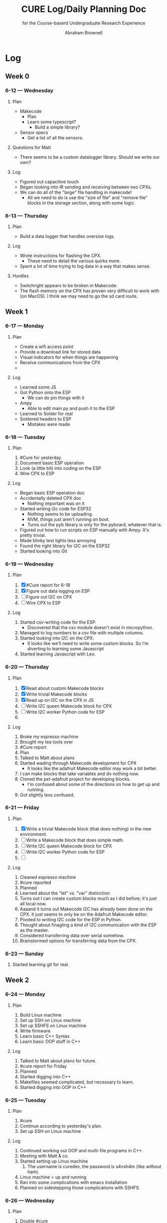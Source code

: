 #+TITLE: CURE Log/Daily Planning Doc
#+SUBTITLE: for the Course-baserd Undergraduate Research Experience

#+AUTHOR: Abraham Brownell
* Log
** Week 0
*** 6-12 --- Wednesday
**** Plan
- Makecode
  - Plan
  - Learn some typescript?
    - Build a simple library?
- Sensor specs
  - Get a list of all the sensors.
**** Questions for Matt
- There seems to be a custom datalogger library. Should we write our own? 
**** Log
- Figured out capacitive touch
- Began looking into IR sending and receiving between two CPXs.
- We can do all of the "large" file handling in makecode!
  - All we need to do is use the "size of file" and "remove file" blocks in the storage section, along with some logic.
*** 6-13 --- Thursday
**** Plan
- Build a data logger that handles oversize logs.
**** Log
- Wrote instructions for flashing the CPX.
  - These need to detail the various quirks more.
- Spent a lot of time trying to log data in a way that makes sense.
**** Hurdles
- Switchright appears to be broken in Makecode.
- The flash memory on the CPX has proven very difficult to work with (on MacOS). I think we may need to go the sd card route.
** Week 1
*** 6-17 --- Monday
**** Plan
- Create a wifi access point
- Provide a download link for stored data
- Visual indicators for when things are happening
- Receive communications from the CPX
- 
**** Log
- Learned some JS
- Got Python onto the ESP
  - We can do pin things with it
- Ampy
  - Able to edit main.py and push it to the ESP
- Learned to Solder for real
- Soldered headers to ESP
  - Mistakes were made
*** 6-18 --- Tuesday
**** Plan 
1) #Cure for yesterday
2) Document basic ESP operation
3) Look (a little bit) into coding on the ESP
4) Wire CPX to ESP
**** Log
- Began basic ESP operation doc
- Accidentally deleted CPX doc
  - Nothing important was on it
- Started writing i2c code for ESP32
  - Nothing seems to be uploading.
  - NVM, things just aren't running on boot.
  - Turns out the pyb library is only for the pyboard, whatever that is.
- Figured out how to run scripts on ESP manually with Ampy. It's pretty trivial.
- Made blinky test lights less annoying
- Found the right library for I2C on the ESP32
- Started looking into Git

*** 6-19 --- Wednesday
**** Plan
1) [X] #Cure report for 6-18
2) [X] Figure out data logging on ESP
3) [ ] Figure out I2C on CPX
4) [ ] Wire CPX to ESP

**** Log
1) Started csv-writing code for the ESP.
   - Discovered that the csv module doesn't exist in micropython.
2) Managed to log numbers to a csv file with multiple columns.
3) Started looking into I2C on the CPX.
   - It looks like we'll need to write some custom blocks. So I'm diverting to learning some Javascript
4) Started learning Javascript with Leo.
*** 6-20 --- Thursday
**** Plan
1) [X] Read about custom Makecode blocks
2) [X] Write trivial Makecode blocks
3) [X] Read up on I2C on the CPX in JS
4) [ ] Write I2C queen Makecode block for CPX
5) [ ] Write I2C worker Python code for ESP
6) 
**** Log
1) Broke my espresso machine
2) Brought my tea tools over
3) #Cure report
4) Plan
5) Talked to Matt about plans
6) Started wading through Makecode development for CPX
   - It looks like the adafruit Makecode editor may work a bit better.
7) I can make blocks that take variables and do nothing now.
8) Cloned the pxt-adafruit project for developing blocks.
   - I'm confused about some of the directions on how to get up and running.
9) Got slightly less confused.
*** 6-21 --- Friday
**** Plan
1) [X] Write a trivial Makecode block (that does nothing) in the new environment.
2) [ ] Write a Makecode block that does simple math.
3) [ ] Write I2C queen Makecode block for CPX
4) [ ] Write I2C worker Python code for ESP
5) [ ] 
**** Log
1) Cleaned espresso machine
2) #cure reported
3) Planned
4) Learned about the "let" vs. "var" distinction
5) Turns out I can create custom blocks much as I did before; it's just all local now.
6) Aaaand it turns out Makecode I2C has already been done on the CPX. It just seems to only be on the Adafruit Makecode editor.
7) Pivoted to writing I2C code for the ESP in Python.
8) Thought about finagling a kind of I2C communication with the ESP as the master.
9) Considered transferring data over serial somehow.
10) Brainstormed options for transferring data from the CPX.
*** 6-23 --- Sunday
1) Started learning git for real.
** Week 2
*** 6-24 --- Monday
**** Plan
1) Build Linux machine
2) Set up SSH on Linux machine
3) Set up SSHFS on Linux machine
4) Write firmware
5) Learn basic C++ Syntax
6) Learn basic OOP stuff in C++
**** Log
1) Talked to Matt about plans for future.
2) #cure report for Friday
3) Planned
4) Started digging into C++
5) Makefiles seemed complicated, but necessary to learn.
6) Started digging into OOP in C++
*** 6-25 --- Tuesday
**** Plan
1) #cure
2) Continue according to yesterday's plan.
3) Set up SSH on Linux machine
**** Log
1) Continued working out OOP and multi-file programs in C++.
2) Meeting with Matt & co.
3) Started setting up Linux machine
   1) The username is curedev, the password is s4nsh4m (like without ham).
4) Linux machine = up and running
5) Ran into some complications with emacs installation
6) Planned on sidestepping those complications with SSHFS.
*** 6-26 --- Wednesday
**** Plan
1) Double #cure
2) Sidestep emacs install issue by using SSHFS
3) Get the necessary toolkit
**** Log
1) #cure + backlog
2) Got SSHFS working on both machines.
3) Found the NINA firmware source code.
4) Found the ESP32 toolchain
5) Set up ESP toolchain
6) Set up nina-fw
7) SSHFS keeps crashing my Mac
8) SSHFS crashing issue resolved. For now.
**** Questions
1) How should I manage the python virtual environments on my computer? Should I just run everything off of the Ubuntu machine?
*** 6-27 --- Thursday
**** Plan
1) Hello world
2) Look over SPI code for ESP
3) Try Matt's firmware
4) Make sure examples from Matt work
**** Log
1) Read some of the docs for nina-fw and the toolchain
2) Broke Spacemacs
3) Talked to Matt
4) Fixed Spacemacs
5)
**** Questions
1) What is the relationship between the ESP-IDF and the nina-fw?
*** 6-28 --- Friday
**** Plan
1) Get some kind of I2C working on the ESPs
2)  
**** Log
1) Started looking through the history of the the Jadud fork of nina-fw
2)
**** Questions 
1) What's the best way to familiarize oneself with a code base?
*** Docket
- [ ] Learn Git
- [ ] Learn JS
- [ ] Learn C++
- [ ] Write Ninafw(?) firmware
** Week 3
*** 7-1 --- Monday
**** Plan
1) Meet with Matt
2) Read about state machines
3) Get I2C bytes across
4) 
**** Log
1) Looked over new code
   - It looks like things got messy before we arrived
*** 7-2 --- Tuesday
**** Plan
1) Establish I2C communication
**** Log
1) Flashed Python interpreter onto one of the ESPs
2) 
** Week 4
*** 7-9 --- Tuesday
**** Plan
1) Plan
2) Slack Matt with plan
3) Look over updates to nina-fw code.
**** Log
1) Executed the plan.
** Week 5
*** 7-16 --- Tuesday
**** Plan
1) Find the other Feather
2) Find 5-10k resistors
3) Wire up the two Feathers for I2C
**** Log
1) (Eventually) found all the parts.
2) Wired everything up the way the internet said to.
*** 7-17 --- Wednesday
**** Plan
1) Get the relevant code onto the relevant boards
2) Try to get it to run
3) Fail
4) 
**** Log
1) Got code running on the feather m4. Used the following command over the serial connection to run scripts:
#+BEGIN_SRC
exec(open('file.py').read())
#+END_SRC
2) Testing_The_Firmware.py didn't run.
3) Got it to run, but couldn't find the ESP32 I2C address.
*** 7-18 --- Thursday
**** Plan
1) Review changes to code
2) Flash code onto ESP32 and run it.
**** Log
1) Fixed the wifi on the Linux machine
2) Ran into the same error
3) Did a git pull
4) Recollected how to get firmware onto the ESP32
** Week 6
*** Plan
1) Plan
2) Get firmware onto ESP32
3) 
*** Log
1) Planned kind of.
2) Toolchain still isn't working
3) (Finally) got toolchain working again.
4) Compilation failed.
   - Something is pointing to the wrong toolchain.
5) Got things pointing to the right toolchain.
6) ...and the same error comes up.
** Week 7
*** 7-29 --- Monday
**** Plan
1) [X] Draw up questions for Matt
2) [X] Start charging netbook
3) [X] Respond to Brittany
4) [X] Responsd to Alison
5) [X] Ask Mom about hotel thing
6) [ ] Revisit questions for Matt
7) [ ] *Text* Keenan and Kyle about dinner
8) [ ] Message Madeline about budget
**** Log
1) Started planning
2) Drew up some questions for Matt
3) 
**** Questions for Matt
- Housing
  - I think I'm scheduled to leave the week of the 19th. Could this be extended to the end of August?
- Vacation
  - I'll be heading out on the 10th and gone for a week.
- Plan B
  - What needs doing?
  - CPX with more flash memory?
- 
*** 7-31 --- Wednesday
**** Plan
1) [X] Email about housing.
   - CC Matt about travel times
2) [X] Make Github repository
3) [X] Organize docs.
4) [ ] Reap up on Racket classes
5) [ ] Modify Racket code to work with CPX
**** Log
1) Made a Racket program that copies a file on a button click (yesterday)
2) Reconfigured some folders and servers to make more sense.
3) Created Github repository for CURE
4) Created separate log/planning file.
5) Further organized docs.
6) Deleted junk files.
7) Started trying to figure out how to make button in copy.rkt interactive.
**** Questions for Matt
1) Should we make a git repository for everything?
2) Heads up about vacation
*** 8-1 --- Thursday
**** Plan
1) [ ] Finish reading about Racket classes
2) [ ] Modify copy.rkt to work with CPX
3) [ ] Make copy.rkt confirm copy
4) [ ] Email Matt about vacation plans
**** Log
